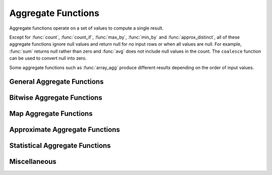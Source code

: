 ===================
Aggregate Functions
===================

Aggregate functions operate on a set of values to compute a single result.

Except for :func:`count`, :func:`count_if`, :func:`max_by`, :func:`min_by` and
:func:`approx_distinct`, all of these aggregate functions ignore null values
and return null for no input rows or when all values are null. For example,
:func:`sum` returns null rather than zero and :func:`avg` does not include null
values in the count. The ``coalesce`` function can be used to convert null into
zero.

Some aggregate functions such as :func:`array_agg` produce different results
depending on the order of input values.

General Aggregate Functions
---------------------------

.. function:: arbitrary(x) -> [same as x]

    Returns an arbitrary non-null value of ``x``, if one exists.

.. function:: any_value(x) -> [same as x]

    This is an alias for :func:`arbitrary(x)`.

.. function:: array_agg(x) -> array<[same as x]>

    Returns an array created from the input ``x`` elements. Ignores null
    inputs if :doc:`presto.array_agg.ignore_nulls <../../configs>` is set
    to false.

.. function:: avg(x) -> double|real

    Returns the average (arithmetic mean) of all non-null input values.
    When x is of type REAL, the result type is REAL.
    For all other input types, the result type is DOUBLE.

.. function:: bool_and(boolean) -> boolean

    Returns ``TRUE`` if every input value is ``TRUE``, otherwise ``FALSE``.

.. function:: bool_or(boolean) -> boolean

    Returns ``TRUE`` if any input value is ``TRUE``, otherwise ``FALSE``.

.. function:: checksum(x) -> varbinary

    Returns an order-insensitive checksum of the given values.

.. function:: count(*) -> bigint

    Returns the number of input rows.

.. function:: count(x) -> bigint
    :noindex:

    Returns the number of non-null input values.

.. function:: count_if(x) -> bigint

    Returns the number of ``TRUE`` input values.
    This function is equivalent to ``count(CASE WHEN x THEN 1 END)``.

.. function:: entropy(c) -> double

    Returns the log-2 entropy of count input-values.

    .. math::

        \mathrm{entropy}(c) = \sum_i \left[ {c_i \over \sum_j [c_j]} \log_2\left({\sum_j [c_j] \over c_i}\right) \right].

    ``c`` must be a ``integer`` column of non-negative values.

    The function ignores any ``NULL`` count. If the sum of non-``NULL`` counts is 0,
    it returns 0.

.. function:: every(boolean) -> boolean

    This is an alias for :func:`bool_and`.

.. function:: histogram(x)

    Returns a map containing the count of the number of times
    each input value occurs. Supports integral, floating-point,
    boolean, timestamp, and date input types.

.. function:: geometric_mean(bigint) -> double
              geometric_mean(double) -> double
              geometric_mean(real) -> real

    Returns the `geometric mean <https://en.wikipedia.org/wiki/Geometric_mean>`_ of all input values.

.. function:: max_by(x, y) -> [same as x]

    Returns the value of ``x`` associated with the maximum value of ``y`` over all input values.
    ``y`` must be an orderable type.

.. function:: max_by(x, y, n) -> array([same as x])
    :noindex:

    Returns n values of ``x`` associated with the n largest values of ``y`` in descending order of ``y``.

.. function:: min_by(x, y) -> [same as x]

    Returns the value of ``x`` associated with the minimum value of ``y`` over all input values.
    ``y`` must be an orderable type.

.. function:: min_by(x, y, n) -> array([same as x])
    :noindex:

    Returns n values of ``x`` associated with the n smallest values of ``y`` in ascending order of ``y``.

.. function:: max(x) -> [same as x]

    Returns the maximum value of all input values.
    ``x`` must not contain nulls when it is complex type.
    ``x`` must be an orderable type.

.. function:: max(x, n) -> array<[same as x]>
    :noindex:

    Returns ``n`` largest values of all input values of ``x``.
    ``n`` must be a positive integer and not exceed 10'000.

.. function:: min(x) -> [same as x]

    Returns the minimum value of all input values.
    ``x`` must not contain nulls when it is complex type.
    ``x`` must be an orderable type.

.. function:: min(x, n) -> array<[same as x]>
    :noindex:

    Returns ``n`` smallest values of all input values of ``x``.
    ``n`` must be a positive integer and not exceed 10'000.

.. function:: multimap_agg(K key, V value) -> map(K,array(V))

    Returns a multimap created from the input ``key`` / ``value`` pairs.
    Each key can be associated with multiple values.

.. function:: reduce_agg(inputValue T, initialState S, inputFunction(S,T,S), combineFunction(S,S,S)) -> S

    Reduces all non-NULL input values into a single value. ``inputFunction``
    will be invoked for each non-NULL input value. If all inputs are NULL, the
    result is NULL. In addition to taking the input value, ``inputFunction``
    takes the current state, initially ``initialState``, and returns the new state.
    ``combineFunction`` will be invoked to combine two states into a new state.
    The final state is returned. Throws an error if ``initialState`` is NULL or
    ``inputFunction`` or ``combineFunction`` returns a NULL.

    Take care when designing ``initialState``, ``inputFunction`` and ``combineFunction``.
    These need to support evaluating aggregation in a distributed manner using partial
    aggregation on many nodes, followed by shuffle over group-by keys, followed by
    final aggregation. Given a set of all possible values of state, make sure that
    combineFunction is `commutative <https://en.wikipedia.org/wiki/Commutative_property>`_
    and `associative <https://en.wikipedia.org/wiki/Associative_property>`_
    operation with initialState as the
    `identity <https://en.wikipedia.org/wiki/Identity_element>`_ value.

     combineFunction(s, initialState) = s for any s

     combineFunction(s1, s2) = combineFunction(s2, s1) for any s1 and s2

     combineFunction(s1, combineFunction(s2, s3)) = combineFunction(combineFunction(s1, s2), s3) for any s1, s2, s3

    In addition, make sure that the following holds for the inputFunction:

     inputFunction(inputFunction(initialState, x), y) = combineFunction(inputFunction(initialState, x), inputFunction(initialState, y)) for any x and y

    Check out `blog post about reduce_agg <https://velox-lib.io/blog/reduce-agg>`_ for more context.

    Note that reduce_agg doesn't support evaluation over sorted inputs.::

        -- Compute sum (for illustration purposes only; use SUM aggregate function in production queries).
        SELECT id, reduce_agg(value, 0, (a, b) -> a + b, (a, b) -> a + b)
        FROM (
            VALUES
                (1, 2),
                (1, 3),
                (1, 4),
                (2, 20),
                (2, 30),
                (2, 40)
        ) AS t(id, value)
        GROUP BY id;
        -- (1, 9)
        -- (2, 90)

        -- Compute product.
        SELECT id, reduce_agg(value, 1, (a, b) -> a * b, (a, b) -> a * b)
        FROM (
            VALUES
                (1, 2),
                (1, 3),
                (1, 4),
                (2, 20),
                (2, 30),
                (2, 40)
        ) AS t(id, value)
        GROUP BY id;
        -- (1, 24)
        -- (2, 24000)

        -- Compute avg (for illustration purposes only; use AVG aggregate function in production queries).
        SELECT id, sum_and_count.sum / sum_and_count.count FROM (
          SELECT id, reduce_agg(value, CAST(row(0, 0) AS row(sum double, count bigint)),
            (s, x) -> CAST(row(s.sum + x, s.count + 1) AS row(sum double, count bigint)),
            (s, s2) -> CAST(row(s.sum + s2.sum, s.count + s2.count) AS row(sum double, count bigint))) AS sum_and_count
          FROM (
               VALUES
                   (1, 2),
                   (1, 3),
                   (1, 4),
                   (2, 20),
                   (2, 30),
                   (2, 40)
           ) AS t(id, value)
           GROUP BY id
        );
        -- (1, 3.0)
        -- (2, 30.0)

.. function:: set_agg(x) -> array<[same as x]>

    Returns an array created from the distinct input ``x`` elements.
    ``x`` must not contain nulls when it is complex type.

.. function:: set_union(array(T)) -> array(T)

    Returns an array of all the distinct values contained in each array of the input.

    Returns an empty array if all input arrays are NULL.

    Example::

        SELECT set_union(elements)
        FROM (
            VALUES
                ARRAY[1, 2, 3],
                ARRAY[2, 3, 4]
        ) AS t(elements);

    Returns ARRAY[1, 2, 3, 4]

.. function:: sum(x) -> [same as x]

    Returns the sum of all input values.

Bitwise Aggregate Functions
---------------------------

.. function:: bitwise_and_agg(x) -> [same as x]

    Returns the bitwise AND of all input values in 2's complement representation.

    Supported types are TINYINT, SMALLINT, INTEGER and BIGINT.

.. function:: bitwise_or_agg(x) -> [same as x]

    Returns the bitwise OR of all input values in 2's complement representation.

    Supported types are TINYINT, SMALLINT, INTEGER and BIGINT.

.. function:: bitwise_xor_agg(x) -> [same as x]

    Returns the bitwise XOR of all input values in 2's complement representation.

    Supported types are TINYINT, SMALLINT, INTEGER and BIGINT.

Map Aggregate Functions
-----------------------

.. function:: map_agg(K key, V value) -> map(K,V)

    Returns a map created from the input ``key`` / ``value`` pairs. Inputs with NULL or duplicate keys are ignored.

.. function:: map_union(map(K,V)) -> map(K,V)

    Returns the union of all the input ``maps``.
    If a ``key`` is found in multiple input ``maps``,
    that ``key’s`` ``value`` in the resulting ``map`` comes from an arbitrary input ``map``.

.. function:: map_union_sum(map(K,V)) -> map(K,V)

    Returns the union of all the input maps summing the values of matching keys in all
    the maps. All null values in the original maps are coalesced to 0.

Approximate Aggregate Functions
-------------------------------

.. function:: approx_distinct(x) -> bigint

    Returns the approximate number of distinct input values.
    This function provides an approximation of ``count(DISTINCT x)``.
    Zero is returned if all input values are null.

    This function should produce a standard error of 2.3%, which is the
    standard deviation of the (approximately normal) error distribution over
    all possible sets. It does not guarantee an upper bound on the error for
    any specific input set.

.. function:: approx_distinct(x, e) -> bigint
   :noindex:

    Returns the approximate number of distinct input values.
    This function provides an approximation of ``count(DISTINCT x)``.
    Zero is returned if all input values are null.

    This function should produce a standard error of no more than ``e``, which
    is the standard deviation of the (approximately normal) error distribution
    over all possible sets. It does not guarantee an upper bound on the error
    for any specific input set. The current implementation of this function
    requires that ``e`` be in the range of ``[0.0040625, 0.26000]``.

.. function:: approx_most_frequent(buckets, value, capacity) -> map<[same as value], bigint>

    Computes the top frequent values up to ``buckets`` elements approximately.
    Approximate estimation of the function enables us to pick up the frequent
    values with less memory.  Larger ``capacity`` improves the accuracy of
    underlying algorithm with sacrificing the memory capacity.  The returned
    value is a map containing the top elements with corresponding estimated
    frequency.

    The error of the function depends on the permutation of the values and its
    cardinality.  We can set the capacity same as the cardinality of the
    underlying data to achieve the least error.

    ``buckets`` and ``capacity`` must be ``bigint``.  ``value`` can be numeric
    or string type.

    The function uses the stream summary data structure proposed in the paper
    `Efficient computation of frequent and top-k elements in data streams`__
    by A. Metwally, D. Agrawal and A. Abbadi.

__ https://www.cse.ust.hk/~raywong/comp5331/References/EfficientComputationOfFrequentAndTop-kElementsInDataStreams.pdf

.. function:: approx_percentile(x, percentage) -> [same as x]

    Returns the approximate percentile for all input values of ``x`` at the
    given ``percentage``. The value of ``percentage`` must be between zero and
    one and must be constant for all input rows.

.. function:: approx_percentile(x, percentage, accuracy) -> [same as x]
   :noindex:

    As ``approx_percentile(x, percentage)``, but with a maximum rank
    error of ``accuracy``. The value of ``accuracy`` must be between
    zero and one (exclusive) and must be constant for all input rows.
    Note that a lower "accuracy" is really a lower error threshold,
    and thus more accurate.  The default accuracy is 0.0133.  The
    underlying implementation is KLL sketch thus has a stronger
    guarantee for accuracy than T-Digest.

.. function:: approx_percentile(x, percentages) -> array<[same as x]>
   :noindex:

    Returns the approximate percentile for all input values of ``x`` at each of
    the specified percentages. Each element of the ``percentages`` array must be
    between zero and one, and the array must be constant for all input rows.

.. function:: approx_percentile(x, percentages, accuracy) -> array<[same as x]>
   :noindex:

    As ``approx_percentile(x, percentages)``, but with a maximum rank error of
    ``accuracy``.

.. function:: approx_percentile(x, w, percentage) -> [same as x]
   :noindex:

    Returns the approximate weighed percentile for all input values of ``x``
    using the per-item weight ``w`` at the percentage ``p``. The weight must be
    an integer value of at least one. It is effectively a replication count for
    the value ``x`` in the percentile set. The value of ``p`` must be between
    zero and one and must be constant for all input rows.

.. function:: approx_percentile(x, w, percentage, accuracy) -> [same as x]
   :noindex:

    As ``approx_percentile(x, w, percentage)``, but with a maximum
    rank error of ``accuracy``.

.. function:: approx_percentile(x, w, percentages) -> array<[same as x]>
   :noindex:

    Returns the approximate weighed percentile for all input values of ``x``
    using the per-item weight ``w`` at each of the given percentages specified
    in the array. The weight must be an integer value of at least one. It is
    effectively a replication count for the value ``x`` in the percentile
    set. Each element of the array must be between zero and one, and the array
    must be constant for all input rows.

.. function:: approx_percentile(x, w, percentages, accuracy) -> array<[same as x]>
   :noindex:

    As ``approx_percentile(x, w, percentages)``, but with a maximum rank error
    of ``accuracy``.

Statistical Aggregate Functions
-------------------------------

.. function:: corr(y, x) -> double

    Returns correlation coefficient of input values.

.. function:: covar_pop(y, x) -> double

    Returns the population covariance of input values.

.. function:: covar_samp(y, x) -> double

    Returns the sample covariance of input values.

.. function:: kurtosis(x) -> double

    Returns the excess kurtosis of all input values. Unbiased estimate using
    the following expression:

    .. math::

        \mathrm{kurtosis}(x) = {n(n+1) \over (n-1)(n-2)(n-3)} { \sum[(x_i-\mu)^4] \over \sigma^4} -3{ (n-1)^2 \over (n-2)(n-3) },

   where :math:`\mu` is the mean, and :math:`\sigma` is the standard deviation.

.. function:: regr_intercept(y, x) -> double

    Returns linear regression intercept of input values. ``y`` is the dependent
    value. ``x`` is the independent value.

.. function:: regr_slope(y, x) -> double

    Returns linear regression slope of input values. ``y`` is the dependent
    value. ``x`` is the independent value.

.. function:: skewness(x) -> double

    Returns the skewness of all input values.

.. function:: stddev(x) -> double

    This is an alias for :func:`stddev_samp`.

.. function:: stddev_pop(x) -> double

    Returns the population standard deviation of all input values.

.. function:: stddev_samp(x) -> double

    Returns the sample standard deviation of all input values.

.. function:: variance(x) -> double

    This is an alias for :func:`var_samp`.

.. function:: var_pop(x) -> double

    Returns the population variance of all input values.

.. function:: var_samp(x) -> double

    Returns the sample variance of all input values.

Miscellaneous
-------------

.. function:: max_data_size_for_stats(x) -> bigint

    Returns an estimate of the the maximum in-memory size in bytes of ``x``.

.. function:: sum_data_size_for_stats(x) -> bigint

    Returns an estimate of the sum of in-memory size in bytes of ``x``.

